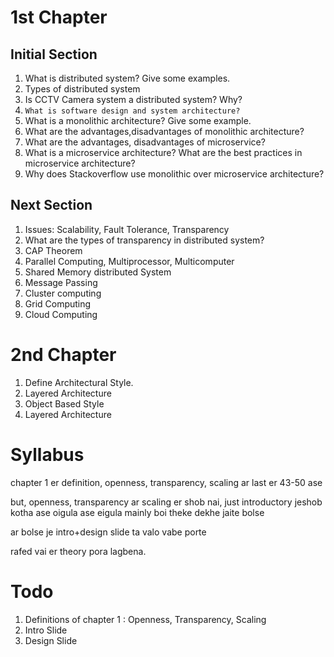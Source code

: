 * 1st Chapter
** Initial Section
1. What is distributed system? Give some examples.
2. Types of distributed system
3. Is CCTV Camera system a distributed system? Why?
4. ~What is software design and system architecture?~
5. What is a monolithic architecture? Give some example.
6. What are the advantages,disadvantages of monolithic architecture?
7. What are the advantages, disadvantages of microservice?
8. What is a microservice architecture? What are the best practices in microservice architecture?
9. Why does Stackoverflow use monolithic over microservice architecture?
** Next Section
1. Issues: Scalability, Fault Tolerance, Transparency
2. What are the types of transparency in distributed system?
3. CAP Theorem
4. Parallel Computing, Multiprocessor, Multicomputer
5. Shared Memory distributed System
6. Message Passing
7. Cluster computing
8. Grid Computing
9. Cloud Computing
* 2nd Chapter
1. Define Architectural Style.
2. Layered Architecture
3. Object Based Style
4. Layered Architecture
* Syllabus
chapter 1 er definition, openness, transparency, scaling ar last er 43-50 ase

but, openness, transparency ar scaling er shob nai, just introductory jeshob kotha ase oigula ase
eigula mainly boi theke dekhe jaite bolse

ar bolse je intro+design slide ta valo vabe porte

rafed vai er theory pora lagbena.


* Todo
1. Definitions of chapter 1 : Openness, Transparency, Scaling
2. Intro Slide
3. Design Slide
